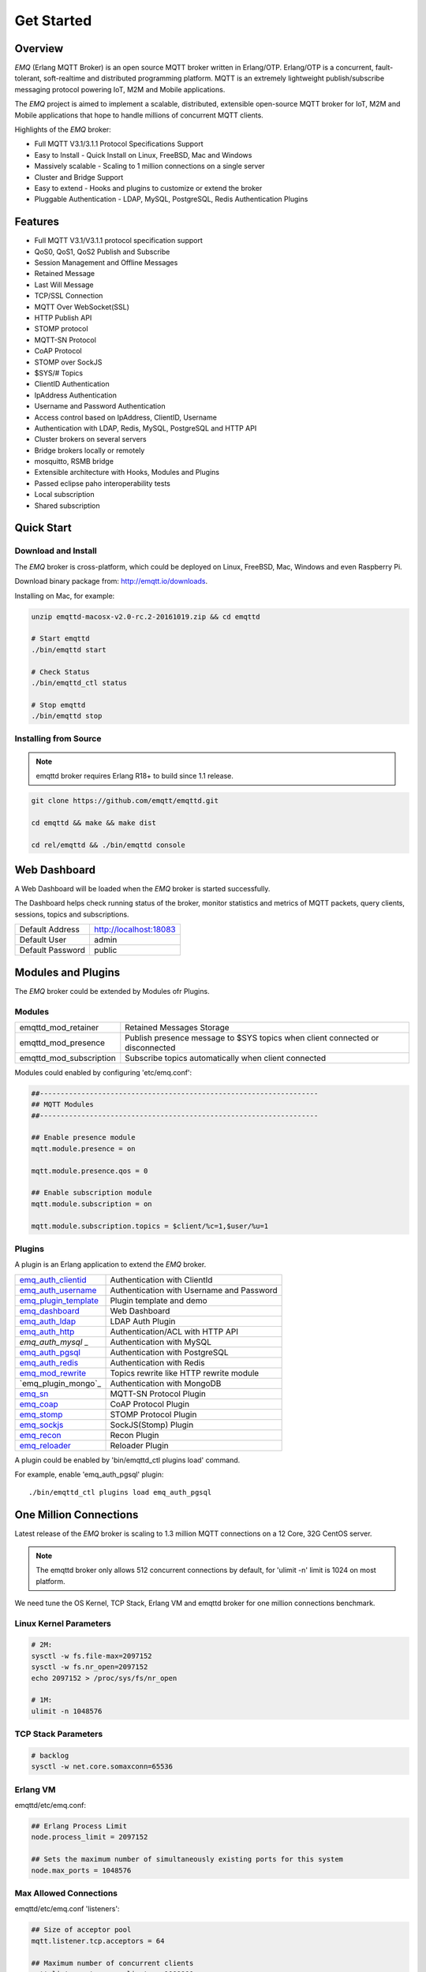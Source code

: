 
.. _getstarted:

===========
Get Started
===========

--------
Overview
--------

*EMQ* (Erlang MQTT Broker) is an open source MQTT broker written in Erlang/OTP. Erlang/OTP is a concurrent, fault-tolerant, soft-realtime and distributed programming platform. MQTT is an extremely lightweight publish/subscribe messaging protocol powering IoT, M2M and Mobile applications.

The *EMQ* project is aimed to implement a scalable, distributed, extensible open-source MQTT broker for IoT, M2M and Mobile applications that hope to handle millions of concurrent MQTT clients.

Highlights of the *EMQ* broker:

* Full MQTT V3.1/3.1.1 Protocol Specifications Support
* Easy to Install - Quick Install on Linux, FreeBSD, Mac and Windows
* Massively scalable - Scaling to 1 million connections on a single server
* Cluster and Bridge Support
* Easy to extend - Hooks and plugins to customize or extend the broker
* Pluggable Authentication - LDAP, MySQL, PostgreSQL, Redis Authentication Plugins

--------
Features
--------

* Full MQTT V3.1/V3.1.1 protocol specification support
* QoS0, QoS1, QoS2 Publish and Subscribe
* Session Management and Offline Messages
* Retained Message
* Last Will Message
* TCP/SSL Connection
* MQTT Over WebSocket(SSL)
* HTTP Publish API
* STOMP protocol
* MQTT-SN Protocol
* CoAP Protocol
* STOMP over SockJS
* $SYS/# Topics
* ClientID Authentication
* IpAddress Authentication
* Username and Password Authentication
* Access control based on IpAddress, ClientID, Username
* Authentication with LDAP, Redis, MySQL, PostgreSQL and HTTP API
* Cluster brokers on several servers
* Bridge brokers locally or remotely
* mosquitto, RSMB bridge
* Extensible architecture with Hooks, Modules and Plugins
* Passed eclipse paho interoperability tests
* Local subscription
* Shared subscription

-----------
Quick Start
-----------

Download and Install
--------------------

The *EMQ* broker is cross-platform, which could be deployed on Linux, FreeBSD, Mac, Windows and even Raspberry Pi.

Download binary package from: http://emqtt.io/downloads.

Installing on Mac, for example:

.. code-block:: bash

    unzip emqttd-macosx-v2.0-rc.2-20161019.zip && cd emqttd

    # Start emqttd
    ./bin/emqttd start

    # Check Status
    ./bin/emqttd_ctl status

    # Stop emqttd
    ./bin/emqttd stop

Installing from Source
----------------------

.. NOTE:: emqttd broker requires Erlang R18+ to build since 1.1 release.

.. code-block:: bash

    git clone https://github.com/emqtt/emqttd.git

    cd emqttd && make && make dist

    cd rel/emqttd && ./bin/emqttd console

-------------
Web Dashboard
-------------

A Web Dashboard will be loaded when the *EMQ* broker is started successfully.

The Dashboard helps check running status of the broker, monitor statistics and metrics of MQTT packets, query clients, sessions, topics and subscriptions.

+------------------+---------------------------+
| Default Address  | http://localhost:18083    |
+------------------+---------------------------+
| Default User     | admin                     |
+------------------+---------------------------+
| Default Password | public                    |
+------------------+---------------------------+

.. image:: ./_static/images/dashboard.png

-------------------
Modules and Plugins
-------------------

The *EMQ* broker could be extended by Modules ofr Plugins.

Modules
-------

+-------------------------+--------------------------------------------+
| emqttd_mod_retainer     | Retained Messages Storage                  |
+-------------------------+--------------------------------------------+
| emqttd_mod_presence     | Publish presence message to $SYS topics    |
|                         | when client connected or disconnected      |
+-------------------------+--------------------------------------------+
| emqttd_mod_subscription | Subscribe topics automatically when client |
|                         | connected                                  |
+-------------------------+--------------------------------------------+

Modules could enabled by configuring 'etc/emq.conf':

.. code-block:: properties

    ##-------------------------------------------------------------------
    ## MQTT Modules
    ##-------------------------------------------------------------------

    ## Enable presence module
    mqtt.module.presence = on

    mqtt.module.presence.qos = 0

    ## Enable subscription module
    mqtt.module.subscription = on

    mqtt.module.subscription.topics = $client/%c=1,$user/%u=1

Plugins
-------

A plugin is an Erlang application to extend the *EMQ* broker.

+----------------------------+--------------------------------------------+
| `emq_auth_clientid`_       | Authentication with ClientId               |
+----------------------------+--------------------------------------------+
| `emq_auth_username`_       | Authentication with Username and Password  |
+----------------------------+--------------------------------------------+
| `emq_plugin_template`_     | Plugin template and demo                   |
+----------------------------+--------------------------------------------+
| `emq_dashboard`_           | Web Dashboard                              |
+----------------------------+--------------------------------------------+
| `emq_auth_ldap`_           | LDAP Auth Plugin                           |
+----------------------------+--------------------------------------------+
| `emq_auth_http`_           | Authentication/ACL with HTTP API           |
+----------------------------+--------------------------------------------+
| `emq_auth_mysql`  _        | Authentication with MySQL                  |
+----------------------------+--------------------------------------------+
| `emq_auth_pgsql`_          | Authentication with PostgreSQL             |
+----------------------------+--------------------------------------------+
| `emq_auth_redis`_          | Authentication with Redis                  |
+----------------------------+--------------------------------------------+
| `emq_mod_rewrite`_         | Topics rewrite like HTTP rewrite module    |
+----------------------------+--------------------------------------------+
| `emq_plugin_mongo`_        | Authentication with MongoDB                |
+----------------------------+--------------------------------------------+
| `emq_sn`_                  | MQTT-SN Protocol Plugin                    |
+----------------------------+--------------------------------------------+
| `emq_coap`_                | CoAP Protocol Plugin                       |
+----------------------------+--------------------------------------------+
| `emq_stomp`_               | STOMP Protocol Plugin                      |
+----------------------------+--------------------------------------------+
| `emq_sockjs`_              | SockJS(Stomp) Plugin                       |
+----------------------------+--------------------------------------------+
| `emq_recon`_               | Recon Plugin                               |
+----------------------------+--------------------------------------------+
| `emq_reloader`_            | Reloader Plugin                            |
+----------------------------+--------------------------------------------+

A plugin could be enabled by 'bin/emqttd_ctl plugins load' command.

For example, enable 'emq_auth_pgsql' plugin::

    ./bin/emqttd_ctl plugins load emq_auth_pgsql

-----------------------
One Million Connections
-----------------------

Latest release of the *EMQ* broker is scaling to 1.3 million MQTT connections on a 12 Core, 32G CentOS server.

.. NOTE::

    The emqttd broker only allows 512 concurrent connections by default, for 'ulimit -n' limit is 1024 on most platform.

We need tune the OS Kernel, TCP Stack, Erlang VM and emqttd broker for one million connections benchmark.

Linux Kernel Parameters
-----------------------

.. code-block:: bash

    # 2M:
    sysctl -w fs.file-max=2097152
    sysctl -w fs.nr_open=2097152
    echo 2097152 > /proc/sys/fs/nr_open

    # 1M:
    ulimit -n 1048576

TCP Stack Parameters
--------------------

.. code-block:: bash

    # backlog
    sysctl -w net.core.somaxconn=65536

Erlang VM
---------

emqttd/etc/emq.conf:

.. code-block:: properties

    ## Erlang Process Limit
    node.process_limit = 2097152

    ## Sets the maximum number of simultaneously existing ports for this system
    node.max_ports = 1048576

Max Allowed Connections
-----------------------

emqttd/etc/emq.conf 'listeners':

.. code-block:: properties

    ## Size of acceptor pool
    mqtt.listener.tcp.acceptors = 64

    ## Maximum number of concurrent clients
    mqtt.listener.tcp.max_clients = 1000000

Test Client
-----------

.. code-block:: bash

    sysctl -w net.ipv4.ip_local_port_range="500 65535"
    echo 1000000 > /proc/sys/fs/nr_open
    ulimit -n 100000

---------------------
MQTT Client Libraries
---------------------

GitHub: https://github.com/emqtt

+--------------------+----------------------+
| `emqttc`_          | Erlang MQTT Client   |
+--------------------+----------------------+
| `emqtt_benchmark`_ | MQTT benchmark Tool  |
+--------------------+----------------------+
| `CocoaMQTT`_       | Swift MQTT Client    |
+--------------------+----------------------+
| `QMQTT`_           | QT MQTT Client       |
+--------------------+----------------------+

Eclipse Paho: https://www.eclipse.org/paho/

MQTT.org: https://github.com/mqtt/mqtt.github.io/wiki/libraries

.. _emqttc: https://github.com/emqtt/emqttc
.. _emqtt_benchmark: https://github.com/emqtt/emqtt_benchmark
.. _CocoaMQTT: https://github.com/emqtt/CocoaMQTT
.. _QMQTT: https://github.com/emqtt/qmqtt

.. _emq_plugin_template: https://github.com/emqtt/emq_plugin_template
.. _emq_dashboard:       https://github.com/emqtt/emq_dashboard
.. _emq_mod_rewrite:     https://github.com/emqtt/emq_mod_rewrite
.. _emq_auth_clientid:   https://github.com/emqtt/emq_auth_clientid
.. _emq_auth_username:   https://github.com/emqtt/emq_auth_username
.. _emq_auth_ldap:       https://github.com/emqtt/emq_auth_ldap
.. _emq_auth_http:       https://github.com/emqtt/emq_auth_http
.. _emq_auth_mysql:      https://github.com/emqtt/emq_plugin_mysql
.. _emq_auth_pgsql:      https://github.com/emqtt/emq_plugin_pgsql
.. _emq_auth_redis:      https://github.com/emqtt/emq_plugin_redis
.. _emq_auth_mongo:      https://github.com/emqtt/emq_plugin_mongo
.. _emq_reloader:        https://github.com/emqtt/emq_reloader
.. _emq_stomp:           https://github.com/emqtt/emq_stomp
.. _emq_sockjs:          https://github.com/emqtt/emq_sockjs
.. _emq_recon:           https://github.com/emqtt/emq_recon
.. _emq_sn:              https://github.com/emqtt/emq_sn
.. _emq_coap:            https://github.com/emqtt/emq_coap

